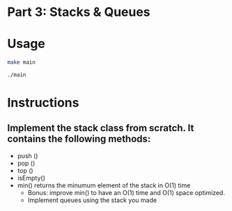 * Part 3: Stacks & Queues

* Usage 

#+begin_src bash
make main

./main
#+end_src

* Instructions
** Implement the stack class from scratch. It contains the following methods:
- push ()
- pop ()
- top () 
- isEmpty()
- min() returns the minumum element of the stack in O(1) time 
  - Bonus: improve min() to have an O(1) time and O(1) space optimized.
  - Implement queues using the stack you made


